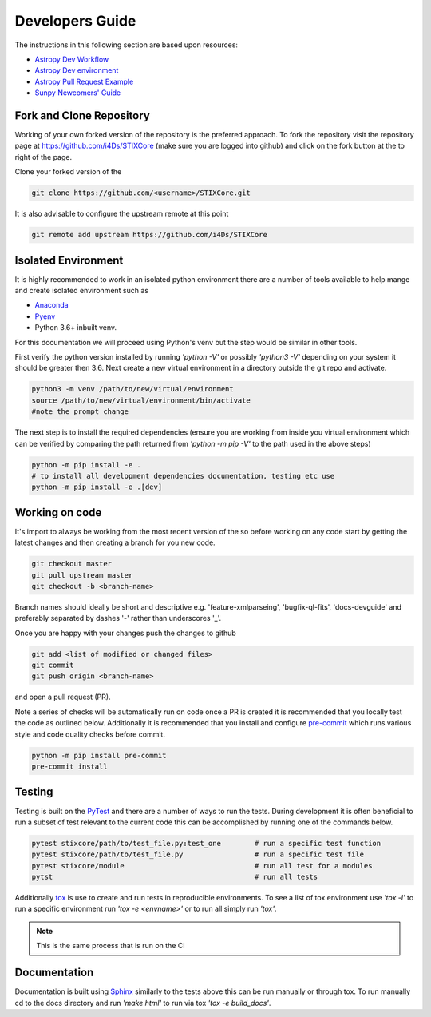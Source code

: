 Developers Guide
================

The instructions in this following section are based upon resources:

* `Astropy Dev Workflow <https://docs.astropy.org/en/latest/development/workflow/development_workflow.html>`_
* `Astropy Dev environment <https://docs.astropy.org/en/latest/development/workflow/get_devel_version.html#get-devel>`_
* `Astropy Pull Request Example <https://docs.astropy.org/en/latest/development/workflow/git_edit_workflow_examples.html#astropy-fix-example>`_
* `Sunpy Newcomers' Guide <https://docs.sunpy.org/en/latest/dev_guide/newcomers.html>`_

Fork and Clone Repository
-------------------------
Working of your own forked version of the repository is the preferred approach. To fork the
repository visit the repository page at https://github.com/i4Ds/STIXCore (make sure you are logged
into github) and click on the fork button at the to right of the page.

Clone your forked version of the

.. code:: bash

    git clone https://github.com/<username>/STIXCore.git

It is also advisable to configure the upstream remote at this point

.. code:: bash

    git remote add upstream https://github.com/i4Ds/STIXCore


Isolated Environment
--------------------
It is highly recommended to work in an isolated python environment there are a number of tools
available to help mange and create isolated environment such as

* `Anaconda <https://anaconda.org>`__
* `Pyenv <https://github.com/pyenv/pyenv>`__
* Python 3.6+ inbuilt venv.

For this documentation we will proceed using Python's venv but the step would be similar in other
tools.

First verify the python version installed by running `'python -V'` or possibly `'python3 -V'` depending
on your system it should be greater then 3.6. Next create a new virtual environment in a directory
outside the git repo and activate.

.. code:: bash

    python3 -m venv /path/to/new/virtual/environment
    source /path/to/new/virtual/environment/bin/activate
    #note the prompt change

The next step is to install the required dependencies (ensure you are working from inside you virtual
environment which can be verified by comparing the path returned from `'python -m pip -V'` to the path
used in the above steps)

.. code:: bash

    python -m pip install -e .
    # to install all development dependencies documentation, testing etc use
    python -m pip install -e .[dev]


Working on code
---------------
It's import to always be working from the most recent version of the so before working on any code
start by getting the latest changes and then creating a branch for you new code.

.. code:: bash

    git checkout master
    git pull upstream master
    git checkout -b <branch-name>

Branch names should ideally be short and descriptive e.g. 'feature-xmlparseing', 'bugfix-ql-fits',
'docs-devguide' and preferably separated by dashes '-' rather than underscores '_'.

Once you are happy with your changes push the changes to github

.. code:: bash

    git add <list of modified or changed files>
    git commit
    git push origin <branch-name>

and open a pull request (PR).

Note a series of checks will be automatically run on code once a PR is created it is recommended
that you locally test the code as outlined below. Additionally it is  recommended that you install
and configure `pre-commit <https://pre-commit.com>`_ which runs various style and code quality
checks before commit.

.. code:: bash

    python -m pip install pre-commit
    pre-commit install


Testing
-------
Testing is built on the `PyTest <https://docs.pytest.org/en/stable/>`_ and there are a number of
ways to run the tests. During development it is often beneficial to run a subset of
test relevant to the current code this can be accomplished by running one of the commands below.

.. code:: bash

    pytest stixcore/path/to/test_file.py:test_one        # run a specific test function
    pytest stixcore/path/to/test_file.py                 # run a specific test file
    pytest stixcore/module                               # run all test for a modules
    pytst                                                # run all tests


Additionally `tox <https://tox.readthedocs.io/en/latest/>`_ is use to create and run tests in
reproducible environments. To see a list of tox environment use `'tox -l'` to run a specific
environment run `'tox -e <envname>'` or to run all simply run `'tox'`.

.. note::

    This is the same process that is run on the CI


Documentation
-------------
Documentation is built using `Sphinx <https://www.sphinx-doc.org/en/master/>`_ similarly to the
tests above this can be run manually or through tox. To run manually cd to the docs directory and
run `'make html'` to run via tox `'tox -e build_docs'`.
